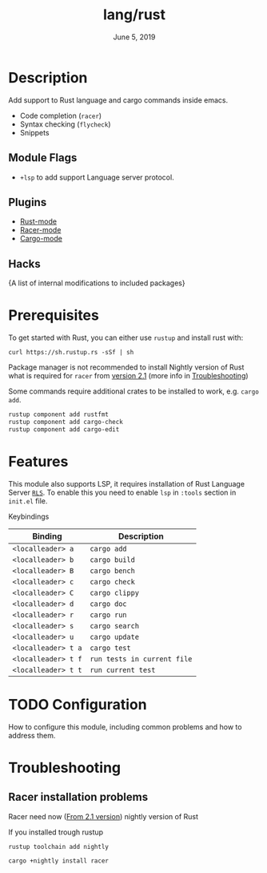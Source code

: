 #+TITLE:   lang/rust
#+DATE:    June 5, 2019
#+SINCE:   {replace with next tagged release version}
#+STARTUP: inlineimages

* Table of Contents :TOC_3:noexport:
- [[#description][Description]]
  - [[#module-flags][Module Flags]]
  - [[#plugins][Plugins]]
  - [[#hacks][Hacks]]
- [[#prerequisites][Prerequisites]]
- [[#features][Features]]
- [[#configuration][Configuration]]
- [[#troubleshooting][Troubleshooting]]
  - [[#racer-installation-problems][Racer installation problems]]

* Description
Add support to Rust language and cargo commands inside emacs.

+ Code completion (~racer~)
+ Syntax checking (~flycheck~)
+ Snippets

** Module Flags
+ ~+lsp~ to add support Language server protocol.

** Plugins
+ [[https://github.com/rust-lang/rust-mode][Rust-mode]]
+ [[https://github.com/racer-rust/emacs-racer][Racer-mode]]
+ [[https://github.com/racer-rust/emacs-racer][Cargo-mode]]

** Hacks
{A list of internal modifications to included packages}

* Prerequisites
To get started with Rust, you can either use =rustup= and install rust with:

~curl https://sh.rustup.rs -sSf | sh~

Package manager is not recommended to install Nightly version of Rust what is
required for ~racer~ from [[https://github.com/racer-rust/racer#installation][version 2.1]] (more info in [[#Troubleshooting][Troubleshooting]])

Some commands require additional crates to be installed to work, e.g. ~cargo
add~.
#+BEGIN_SRC sh
rustup component add rustfmt
rustup component add cargo-check
rustup component add cargo-edit
#+END_SRC

* Features
This module also supports LSP, it requires installation of Rust Language Server
[[https://github.com/rust-lang/rls][~RLS~]]. To enable this you need to enable ~lsp~ in ~:tools~ section in ~init.el~ file.

Keybindings

| Binding             | Description                 |
|---------------------+-----------------------------|
| ~<localleader> a~   | ~cargo add~                 |
| ~<localleader> b~   | ~cargo build~               |
| ~<localleader> B~   | ~cargo bench~               |
| ~<localleader> c~   | ~cargo check~               |
| ~<localleader> C~   | ~cargo clippy~              |
| ~<localleader> d~   | ~cargo doc~                 |
| ~<localleader> r~   | ~cargo run~                 |
| ~<localleader> s~   | ~cargo search~              |
| ~<localleader> u~   | ~cargo update~              |
| ~<localleader> t a~ | ~cargo test~                |
| ~<localleader> t f~ | ~run tests in current file~ |
| ~<localleader> t t~ | ~run current test~          |

* TODO Configuration
How to configure this module, including common problems and how to address them.

* Troubleshooting
** Racer installation problems
Racer need now ([[https://github.com/racer-rust/racer#installation][From 2.1 version]]) nightly version of Rust

If you installed trough rustup
#+BEGIN_SRC sh
rustup toolchain add nightly

cargo +nightly install racer
#+END_SRC
